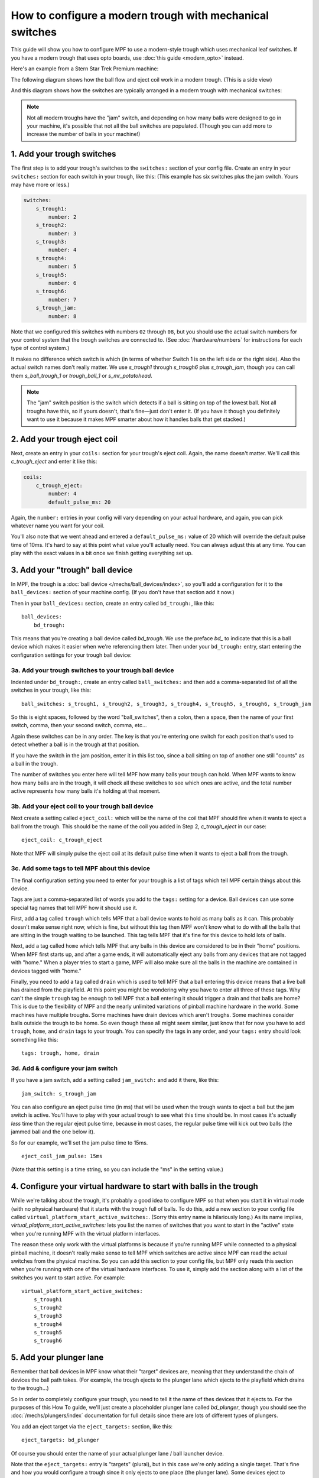 How to configure a modern trough with mechanical switches
=========================================================

This guide will show you how to configure MPF to use a modern-style trough
which uses mechanical leaf switches. If you have a modern trough that uses
opto boards, use :doc:`this guide <modern_opto>` instead.

Here's an example from a Stern Star Trek Premium machine:

.. image:: /mechs/images/modern_mechanical_trough_photo.jpg

The following diagram shows how the ball flow and eject coil work in
a modern trough. (This is a side view)

.. image:: /mechs/images/modern_trough.jpg

And this diagram shows how the switches are typically arranged in a
modern trough with mechanical switches:

.. image:: /mechs/images/trough_mechanical_switch_diagram.jpg

.. note::

   Not all modern troughs have the "jam" switch, and depending on how
   many balls were designed to go in your machine, it's possible that
   not all the ball switches are populated. (Though you can add more
   to increase the number of balls in your machine!)

1. Add your trough switches
---------------------------

The first step is to add your trough's switches to the ``switches:``
section of your config file. Create an entry in your ``switches:`` section for
each switch in your trough, like this: (This example has six switches plus the
jam switch. Yours may have more or less.)

.. code-block:: mpf-config

    switches:
        s_trough1:
            number: 2
        s_trough2:
            number: 3
        s_trough3:
            number: 4
        s_trough4:
            number: 5
        s_trough5:
            number: 6
        s_trough6:
            number: 7
        s_trough_jam:
            number: 8

Note that we configured this switches with numbers ``02`` through ``08``, but
you should use the actual switch numbers for your control system that the trough
switches are connected to. (See :doc:`/hardware/numbers` for instructions for
each type of control system.)

It makes no difference which switch is which (in terms of whether
Switch 1 is on the left side or the right side). Also the actual switch
names don't really matter. We use *s_trough1* through *s_trough6*
plus *s_trough_jam*, though you can call them *s_ball_trough_1* or
*trough_ball_1* or *s_mr_potatohead*.

.. note::

   The "jam" switch position is the switch which detects if a ball is sitting
   on top of the lowest ball. Not all troughs have this, so if yours doesn't,
   that's fine—just don't enter it. (If you have it though you definitely want
   to use it because it makes MPF smarter about how it handles balls that get
   stacked.)

2. Add your trough eject coil
-----------------------------

Next, create an entry in your ``coils:`` section for your trough's eject
coil. Again, the name doesn't matter. We'll call this *c_trough_eject*
and enter it like this:

.. code-block:: mpf-config

    coils:
        c_trough_eject:
            number: 4
            default_pulse_ms: 20

Again, the ``number:`` entries in your config will vary depending on your actual
hardware, and again, you can pick whatever name you want for your coil.

You'll also note that we went ahead and entered a ``default_pulse_ms:`` value of 20
which will override the default pulse time of 10ms. It's hard to say
at this point what value you'll actually need. You can always adjust
this at any time. You can play with the exact values in a bit once we
finish getting everything set up.

3. Add your "trough" ball device
--------------------------------

In MPF, the trough is a :doc:`ball device </mechs/ball_devices/index>`, so
you'll add a configuration for it to the ``ball_devices:`` section of your
machine config. (If you don't have that section add it now.)

Then in your ``ball_devices:`` section, create an entry called ``bd_trough:``,
like this:

::

    ball_devices:
        bd_trough:

This means that you're creating a ball device called *bd_trough*.
We use the preface *bd_* to indicate that this is a ball device
which makes it easier when we're referencing them later. Then under
your ``bd_trough:`` entry, start entering the
configuration settings for your trough ball device:

3a. Add your trough switches to your trough ball device
~~~~~~~~~~~~~~~~~~~~~~~~~~~~~~~~~~~~~~~~~~~~~~~~~~~~~~~

Indented under ``bd_trough:``, create an entry called ``ball_switches:``
and then add a comma-separated list of all the switches in your trough, like
this:

::

            ball_switches: s_trough1, s_trough2, s_trough3, s_trough4, s_trough5, s_trough6, s_trough_jam

So this is eight spaces, followed by the word "ball_switches", then a
colon, then a space, then the name of your first switch, comma, then
your second switch, comma, etc...

Again these switches can be in any order. The key is that you're entering one
switch for each position that's used to detect whether a ball is in the trough
at that position.

If you have the switch in the jam position, enter it in this list too, since a
ball sitting on top of another one still "counts" as a ball in the trough.

The number of switches you enter here will tell MPF how many balls your trough
can hold. When MPF wants to know how many balls are in the trough, it
will check all these switches to see which ones are active, and the
total number active represents how many balls it's holding at that
moment.

3b. Add your eject coil to your trough ball device
~~~~~~~~~~~~~~~~~~~~~~~~~~~~~~~~~~~~~~~~~~~~~~~~~~

Next create a setting called ``eject_coil:`` which will be the name of
the coil that MPF should fire when it wants to eject a ball from the trough.
This should be the name of the coil you added in Step 2,
*c_trough_eject* in our case:

::

            eject_coil: c_trough_eject

Note that MPF will simply pulse the eject coil at its default pulse time
when it wants to eject a ball from the trough.

3c. Add some tags to tell MPF about this device
~~~~~~~~~~~~~~~~~~~~~~~~~~~~~~~~~~~~~~~~~~~~~~~

The final configuration setting you need to enter for your trough is a
list of tags which tell MPF certain things about this device.

Tags are just a comma-separated list of words you add to the ``tags:`` setting
for a device. Ball devices can use some special tag names that tell MPF how it
should use it.

First, add a tag called ``trough`` which tells MPF that a ball device wants to
hold as many balls as it can. This probably doesn't make sense
right now, which is fine, but without this tag then MPF won't know
what to do with all the balls that are sitting in the trough waiting
to be launched. This tag tells MPF that it's fine for this device to
hold lots of balls.

Next, add a tag called ``home`` which tells
MPF that any balls in this device are considered to be in their "home"
positions. When MPF first starts up, and after a game ends, it will
automatically eject any balls from any devices that are not tagged
with "home." When a player tries to start a game, MPF will also make
sure all the balls in the machine are contained in devices tagged with
"home."

Finally, you need to add a tag called ``drain`` which is used to tell MPF that
a ball entering this device means that a live ball has drained from
the playfield. At this point you might be wondering why you have to
enter all three of these tags. Why can't the simple ``trough`` tag be
enough to tell MPF that a ball entering it should trigger a drain and
that balls are home? This is due to the flexibility of MPF and the
nearly unlimited variations of pinball machine hardware in the world.
Some machines have multiple troughs. Some machines have drain devices
which aren't troughs. Some machines consider balls outside the trough
to be home. So even though these all might seem similar, just know
that for now you have to add ``trough``, ``home``, and ``drain`` tags to
your trough. You can specify the tags in any order, and your ``tags:``
entry should look something like this:

::

            tags: trough, home, drain

3d. Add & configure your jam switch
~~~~~~~~~~~~~~~~~~~~~~~~~~~~~~~~~~~

If you have a jam switch, add a setting called ``jam_switch:`` and add it there,
like this:

::

            jam_switch: s_trough_jam

You can also configure an eject pulse time (in ms) that will be used when the
trough wants to eject a ball but the jam switch is active. You'll have to play
with your actual trough to see what this time should be. In most cases it's
actually *less* time than the regular eject pulse time, because in most cases,
the regular pulse time will kick out two balls (the jammed ball and the one
below it).

So for our example, we'll set the jam pulse time to 15ms.

::

            eject_coil_jam_pulse: 15ms

(Note that this setting is a time string, so you can include the "ms" in the
setting value.)

4. Configure your virtual hardware to start with balls in the trough
--------------------------------------------------------------------

While we're talking about the trough, it's probably a good idea to configure
MPF so that when you start it in virtual mode (with no physical hardware) that
it starts with the trough full of balls. To do this, add a new section to your
config file called ``virtual_platform_start_active_switches:``. (Sorry this
entry name is hilariously long.) As its name implies,
*virtual_platform_start_active_switches:* lets you list the names of
switches that you want to start in the "active" state when you're
running MPF with the virtual platform interfaces.

The reason these only work with the virtual platforms is because if you're
running MPF while connected to a physical pinball machine, it doesn't
really make sense to tell MPF which switches are active since MPF can
read the actual switches from the physical machine. So you can add
this section to your config file, but MPF only reads this section when
you're running with one of the virtual hardware interfaces. To use it,
simply add the section along with a list of the switches you want to
start active. For example:

::

    virtual_platform_start_active_switches:
        s_trough1
        s_trough2
        s_trough3
        s_trough4
        s_trough5
        s_trough6

5. Add your plunger lane
------------------------

Remember that ball devices in MPF know what their "target" devices are, meaning
that they understand the chain of devices the ball path takes. (For example, the
trough ejects to the plunger lane which ejects to the playfield which drains to
the trough...)

So in order to completely configure your trough, you need to tell it the name of
thes devices that it ejects to. For the purposes of this How To guide, we'll
just create a placeholder plunger lane called *bd_plunger*, though you should
see the :doc:`/mechs/plungers/index` documentation for full details since there
are lots of different types of plungers.

You add an eject target via the ``eject_targets:`` section, like this:

::

            eject_targets: bd_plunger

Of course you should enter the name of your actual plunger lane / ball launcher
device.

Note that the ``eject_targets:`` entry is "targets" (plural), but in this case
we're only adding a single target. That's fine and how you would configure a
trough since it only ejects to one place (the plunger lane). Some devices eject
to pathways with diverters which can direct the ball to multiple different
places, so that's the scenario where you'd enter more than one target. But for
the trough, it's just the one.

Here's the complete config
--------------------------

.. code-block:: mpf-config

    switches:
        s_trough1:
            number: 2
        s_trough2:
            number: 3
        s_trough3:
            number: 4
        s_trough4:
            number: 5
        s_trough5:
            number: 6
        s_trough6:
            number: 7
        s_trough_jam:
            number: 8
        s_plunger:
            number: 10

    coils:
        c_trough_eject:
            number: 4
            default_pulse_ms: 20

    ball_devices:
        bd_trough:
            ball_switches: s_trough1, s_trough2, s_trough3, s_trough4, s_trough5, s_trough6, s_trough_jam
            eject_coil: c_trough_eject
            tags: trough, home, drain
            jam_switch: s_trough_jam
            eject_coil_jam_pulse: 15ms
            eject_targets: bd_plunger

        # bd_plunger is a placeholder just so the trough's eject_targets are valid
        bd_plunger:
            ball_switches: s_plunger
            mechanical_eject: true

    playfields:
       playfield:
           default_source_device: bd_plunger
           tags: default

    virtual_platform_start_active_switches:
        s_trough1
        s_trough2
        s_trough3
        s_trough4
        s_trough5
        s_trough6

What if it doesn't work?
------------------------

If you've gotten this far and your trough isn't working right, there
are a few things you can try (depending on what your problem is).

First, add a ``debug: true`` entry into your trough config in the
``ball_devices:`` section. Then when you run with verbose logging (``-v``),
you'll get extra debugging information in the log.

If your log file shows a number of balls contained in your trough that
doesn't match how many balls you actually have, that could be:

* You didn't add all the ball switches to the *ball_switches:*
  section of the trough configuration
* You're using a physical machine but a switch isn't adjusted
  properly so the ball is not actually activating it. (Seriously, we
  can't tell you how many times that's happened! We've also found that
  on some machines, if you only have one ball in the trough that the
  single ball isn't heavy enough to roll over the top of the eject coil
  shaft. In that case we just add a few more balls to the machine and it
  seems to take care of it.) Either way, if you have a ball in the
  trough, the switch entry in your log should show that the switch is
  active (*State:1*), like this:

::

    2014-10-27 20:05:29,891 : SwitchController : <<<<< switch: trough1, State:1 >>>>>

If you see State:1 immediately followed by another entry with State:0,
that means the ball isn't activating the switch even though it might
be in the trough.

If you get a YAML error, a "KeyError", or some other
weird MPF error, make sure that all the switch and coil names you
added to your trough configuration exactly match the switch and coil
names in the ``switches:`` and ``coils:`` sections of your config file.

Also make sure that all your names are allowable names, meaning they are only
letters, numbers, and the underscore, and that none of your names start with a
number.

